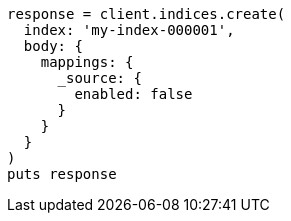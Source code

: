 [source, ruby]
----
response = client.indices.create(
  index: 'my-index-000001',
  body: {
    mappings: {
      _source: {
        enabled: false
      }
    }
  }
)
puts response
----

